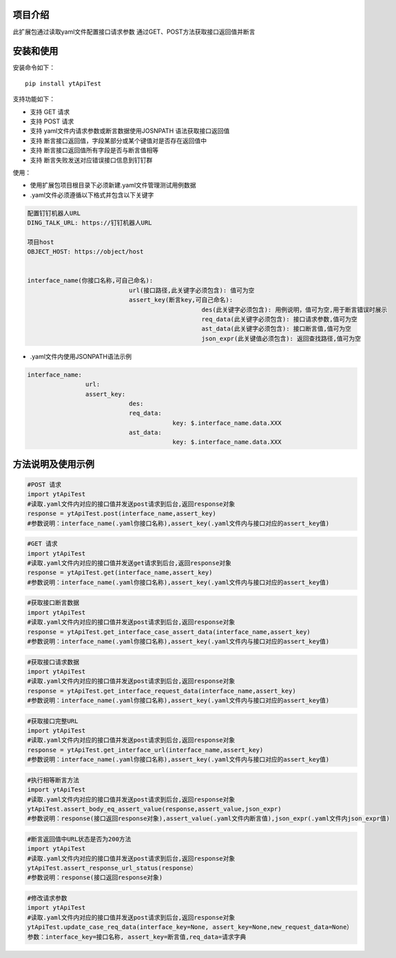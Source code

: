 项目介绍
==========================
此扩展包通过读取yaml文件配置接口请求参数
通过GET、POST方法获取接口返回值并断言

安装和使用
============

| 安装命令如下：

::

    pip install ytApiTest

| 支持功能如下：

-  支持 GET 请求
-  支持 POST 请求
-  支持 yaml文件内请求参数或断言数据使用JOSNPATH 语法获取接口返回值
-  支持 断言接口返回值，字段某部分或某个键值对是否存在返回值中
-  支持 断言接口返回值所有字段是否与断言值相等
-  支持 断言失败发送对应错误接口信息到钉钉群

| 使用：

- 使用扩展包项目根目录下必须新建.yaml文件管理测试用例数据
- .yaml文件必须遵循以下格式并包含以下关键字

.. code:: python

    配置钉钉机器人URL
    DING_TALK_URL: https://钉钉机器人URL

    项目host
    OBJECT_HOST: https://object/host


    interface_name(你接口名称,可自己命名):
                                url(接口路径,此关键字必须包含): 值可为空
                                assert_key(断言key,可自己命名):
                                                    des(此关键字必须包含): 用例说明，值可为空,用于断言错误时展示
                                                    req_data(此关键字必须包含): 接口请求参数,值可为空
                                                    ast_data(此关键字必须包含): 接口断言值,值可为空
                                                    json_expr(此关键值必须包含): 返回查找路径,值可为空

- .yaml文件内使用JSONPATH语法示例

.. code:: python


    interface_name:
                    url:
                    assert_key:
                                des:
                                req_data:
                                            key: $.interface_name.data.XXX
                                ast_data:
                                            key: $.interface_name.data.XXX

方法说明及使用示例
======================


.. code:: python

    #POST 请求
    import ytApiTest
    #读取.yaml文件内对应的接口值并发送post请求到后台,返回response对象
    response = ytApiTest.post(interface_name,assert_key)
    #参数说明：interface_name(.yaml你接口名称),assert_key(.yaml文件内与接口对应的assert_key值)


.. code:: python

    #GET 请求
    import ytApiTest
    #读取.yaml文件内对应的接口值并发送get请求到后台,返回response对象
    response = ytApiTest.get(interface_name,assert_key)
    #参数说明：interface_name(.yaml你接口名称),assert_key(.yaml文件内与接口对应的assert_key值)


.. code:: python

    #获取接口断言数据
    import ytApiTest
    #读取.yaml文件内对应的接口值并发送post请求到后台,返回response对象
    response = ytApiTest.get_interface_case_assert_data(interface_name,assert_key)
    #参数说明：interface_name(.yaml你接口名称),assert_key(.yaml文件内与接口对应的assert_key值)


.. code:: python

    #获取接口请求数据
    import ytApiTest
    #读取.yaml文件内对应的接口值并发送post请求到后台,返回response对象
    response = ytApiTest.get_interface_request_data(interface_name,assert_key)
    #参数说明：interface_name(.yaml你接口名称),assert_key(.yaml文件内与接口对应的assert_key值)

.. code:: python

    #获取接口完整URL
    import ytApiTest
    #读取.yaml文件内对应的接口值并发送post请求到后台,返回response对象
    response = ytApiTest.get_interface_url(interface_name,assert_key)
    #参数说明：interface_name(.yaml你接口名称),assert_key(.yaml文件内与接口对应的assert_key值)

.. code:: python

    #执行相等断言方法
    import ytApiTest
    #读取.yaml文件内对应的接口值并发送post请求到后台,返回response对象
    ytApiTest.assert_body_eq_assert_value(response,assert_value,json_expr)
    #参数说明：response(接口返回response对象),assert_value(.yaml文件内断言值),json_expr(.yaml文件内json_expr值)


.. code:: python

    #断言返回值中URL状态是否为200方法
    import ytApiTest
    #读取.yaml文件内对应的接口值并发送post请求到后台,返回response对象
    ytApiTest.assert_response_url_status(response）
    #参数说明：response(接口返回response对象)


.. code:: python

    #修改请求参数
    import ytApiTest
    #读取.yaml文件内对应的接口值并发送post请求到后台,返回response对象
    ytApiTest.update_case_req_data(interface_key=None, assert_key=None,new_request_data=None）
    参数：interface_key=接口名称, assert_key=断言值,req_data=请求字典